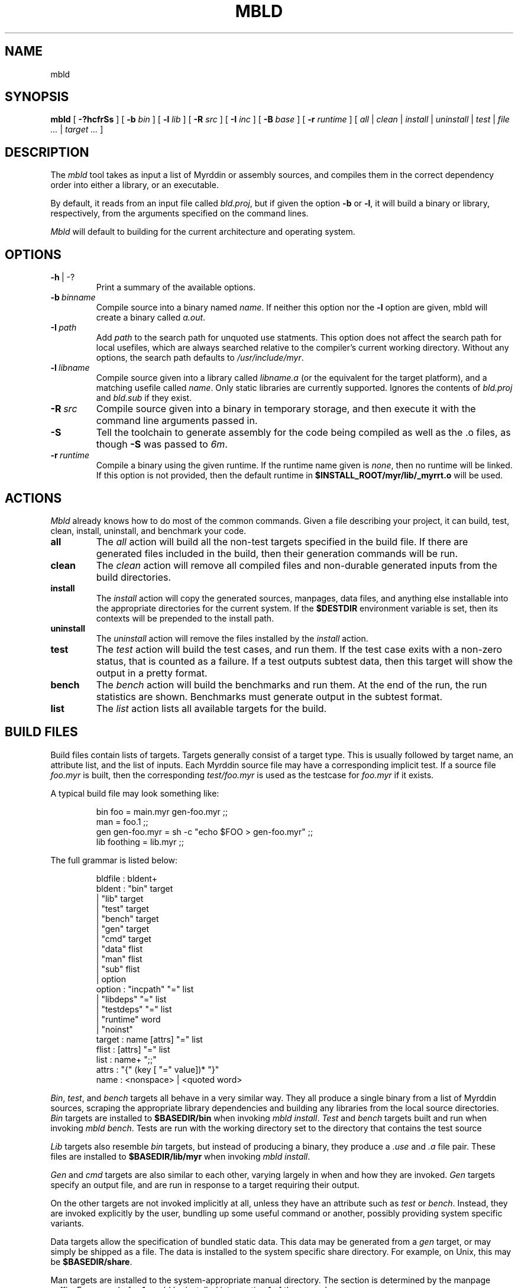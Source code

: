 .TH MBLD 1
.SH NAME
mbld
.SH SYNOPSIS
.B mbld
[
.B -?hcfrSs
]
[
.B -b
.I bin
]
[
.B -l
.I lib
]
[
.B -R
.I src
]
[
.B -I
.I inc
]
[
.B -B
.I base
]
[
.B -r
.I runtime
]
[
.I all
|
.I clean
|
.I install
|
.I uninstall
|
.I test
|
.I file ...
|
.I target ...
]
.br
.SH DESCRIPTION
.PP
The
.I mbld
tool takes as input a list of Myrddin or assembly sources,
and compiles them in the correct dependency order into either a library,
or an executable.
.PP
By default, it reads from an input file called
.IR bld.proj ,
but if given the option
.B -b
or
.BR -l ,
it will build a binary or library, respectively, from
the arguments specified on the command lines.
.PP
.I Mbld
will default to building for the current architecture and operating
system.
.SH OPTIONS
.TP
.BR -h\  |\ -?
Print a summary of the available options.
.TP
.BI -b\  binname
Compile source into a binary named
.IR name .
If neither this option nor the
.B -l
option are given, mbld will create a binary called
.IR a.out .
.TP
.BI -I\  path
Add
.I path
to the search path for unquoted use statments. This option
does not affect the search path for local usefiles, which are always
searched relative to the compiler's current working directory. Without
any options, the search path defaults to
.IR /usr/include/myr .
.TP
.BI -l\  libname
Compile source given into a library called
.I libname.a
(or the equivalent
for the target platform), and a matching usefile called
.IR name .
Only static
libraries are currently supported. Ignores the contents of
.I bld.proj
and
.I bld.sub
if they exist.
.TP
.BI -R\  src
Compile source given into a binary in temporary storage, and then execute it
with the command line arguments passed in.
.TP
.B -S
Tell the toolchain to generate assembly for the code being compiled as well
as the .o files, as though
.B -S
was passed to
.IR 6m .
.TP
.BI -r\  runtime
Compile a binary using the given runtime.
If the runtime name given is
.IR none ,
then no runtime will be linked. If this option is not provided,
then the default runtime in
.B $INSTALL_ROOT/myr/lib/_myrrt.o
will be used.
.SH ACTIONS
.I Mbld
already knows how to do most of the common commands. Given a file
describing your project, it can build, test, clean, install, uninstall,
and benchmark your code.
.TP
.B all
The
.I all
action will build all the non-test targets specified in the build file.
If there are generated files included in the build, then their generation
commands will be run.
.TP
.B clean
The
.I clean
action will remove all compiled files and non-durable generated inputs
from the build directories.
.TP
.B install
The
.I install
action will copy the generated sources, manpages, data files, and anything
else installable into the appropriate directories for the current system.
If the
.B $DESTDIR
environment variable is set, then its contexts will be prepended to the
install path.
.TP
.B uninstall
The
.I uninstall
action will remove the files installed by the
.I install
action.
.TP
.B test
The
.I test
action will build the test cases, and run them. If the test case
exits with a non-zero status, that is counted as a failure. If a
test outputs subtest data, then this target will show the output
in a pretty format.
.TP
.B bench
The
.I bench
action will build the benchmarks and run them. At the end of the
run, the run statistics are shown. Benchmarks must generate output
in the subtest format.
.TP
.B list
The
.I list
action lists all available targets for the build.
.SH BUILD FILES
Build files contain lists of targets. Targets generally
consist of a target type. This is usually followed by
target name, an attribute list, and the list of inputs.
Each Myrddin source file may have a corresponding implicit
test. If a source file
.I foo.myr
is built, then the corresponding
.I test/foo.myr
is used as the testcase for
.I foo.myr
if it exists.
.PP
A typical build file may look something like:
.IP
.EX
bin foo = main.myr gen-foo.myr ;;
man = foo.1 ;;
gen gen-foo.myr = sh -c "echo $FOO > gen-foo.myr" ;;
lib foothing = lib.myr ;;
.EE
.LP
The full grammar is listed below:
.IP
.EX
bldfile : bldent+
bldent  : "bin" target
        | "lib" target
        | "test" target
        | "bench" target
        | "gen" target
        | "cmd" target
        | "data" flist
        | "man" flist
        | "sub" flist
        | option
option  : "incpath" "=" list
        | "libdeps" "=" list
        | "testdeps" "=" list
        | "runtime" word
        | "noinst"
target  : name [attrs] "=" list
flist   : [attrs] "=" list
list    : name+ ";;"
attrs   : "{" (key [ "=" value])* "}"
name    : <nonspace> | <quoted word>
.EE
.LP
.PP
.IR Bin ,
.IR test ,
and
.I bench
targets all behave in a
very similar way. They all produce a single binary
from a list of Myrddin sources, scraping the appropriate
library dependencies and building any libraries from
the local source directories.
.I Bin
targets are installed to
.B $BASEDIR/bin
when invoking
.IR mbld\ install .
.I Test
and
.I bench
targets built and run
when invoking
.I mbld
.IR bench .
Tests are run with the working directory set to the directory
that contains the test source
.PP
.I Lib
targets also resemble
.I bin
targets, but instead of producing a binary, they produce a
.I .use
and
.I .a
file pair. These files are installed to
.B $BASEDIR/lib/myr
when invoking
.IR mbld\ install .
.PP
.I Gen
and
.I cmd
targets are also similar to each other,
varying largely in when and how they are invoked.
.I Gen
targets specify an output file, and are run in
response to a target requiring their output.
.PP
On the other targets are not invoked implicitly at all,
unless they have an attribute such as
.I test
or
.IR bench .
Instead, they are invoked explicitly by the user, bundling
up some useful command or another, possibly providing system
specific variants.
.PP
Data targets allow the specification of bundled static data.
This data may be generated from a
.I gen
target, or may simply be shipped as a file. The data is
installed to the system specific share directory. For example,
on Unix, this may be
.BR $BASEDIR/share .
.PP
Man targets are installed to the system-appropriate manual
directory. The section is determined by the manpage suffix.
For example
.I foo.1
would be installed into section 1 of the manual.
.PP
.I Sub
targets include a
.I bld.sub
or
.I bld.proj
from a subdirectory. If the file in the subdirectory is
.I bld.proj
then the root of the project is changed for that subbuild.
.SH ATTRIBUTES
Many targets support attributes. These are the valid
attributes allowed in the targets.
.TP
.B ldscript
Link the target using an ldscript. This is a system
dependent option, and should be avoided. Valid on binary
targets.
.TP
.B runtime
Link the target using a custom runtime. Valid on binary
targets
.TP
.B inc=path
Add a path to the include
.IR path .
Valid on binary targets.
.TP
.B tag=tagname
Build this target only when the build tag
.I tagname
is specified.
.TP
.B inst
Install this target. This is the default for all non-test
targets.
.TP
.B noinst
Do not install this target when running
.IR mbld\ install .
.TP
.B test
This target should run as a test. This is how command targets
are turned into test runners.
.TP
.B bench
This target is run as a benchmark. This is how command targets
are turned into benchmark runners.
.TP
.B notest
This target is not to be run as a benchmark. It's particularly
fun to use in conjunction with test targets, in spite of being
spectacularly useless.
.TP
.B durable
The file generated by this
.I gen
or
.I cmd
target should not be removed with
.IR mbld\ clean .
This is useful for keeping around files where the user may not
have or want to run the generation code.
.TP
.B dep=path
Specifies that a
.I gen
or
.I cmd
target should be re-run when the argument changes.
.TP
.B path=path
When specified on a data target, provides the desired
installation directory. Defaults to
.BR $BASEDIR/share .
.SH FILES
.TP
.I bld.proj
The root project file. All paths in bldfiles are relative
to the most recent one in the directory heirarchy.
.TP
.I bld.sub
A sub build. This contains targets, and may specify dependencies
on other targets within the same project.
.SH EXAMPLE
.EX
mbld
.EE
.PP
The command above will load bld.proj and all associated sub builds,
and run the commands to incrementally rebuild the code.
.EX
mbld -l foo bar.myr baz.myr
.EE
.PP
The command above will ignore bld.proj and produce a library named
.IR libfoo.a ,
consisting of the files
.I bar.myr
and
.IR baz.myr .
.SH ENVIRONMENT VARIABLES
.TP
.B DESTDIR
Prepends
.B $DESTDIR
to the installation path. For example, if the installation prefix is
/amd64 and the binary path is /bin, the resulting binaries will be
copied to
.B $DESTDIR/amd64/bin
on
.IR mbld\ install .
.TP
.B MYR_MC
Compiles the binaries with
.B $MYR_MC
instead of the default value,
.IR 6m .
.TP
.B MYR_MUSE
Merges usefiles with
.B $MYR_MUSE
instead of the default value
.IR muse .
.TP
.B MYR_RT
Links with the runtime $MYR_RT instead of the default
.BR $BASEDIR/lib/myr/_myrrt.o .
.SH SOURCES
The source for mbld is available from
.B git://git.eigenstate.org/git/ori/mc.git
and lives in the
.I mbld
directory within the source tree.
.SH SEE ALSO
.IR 6m (1),
.IR muse (1),
.IR make (1),
.IR mk (1)
.SH BUGS
.PP
None known.
